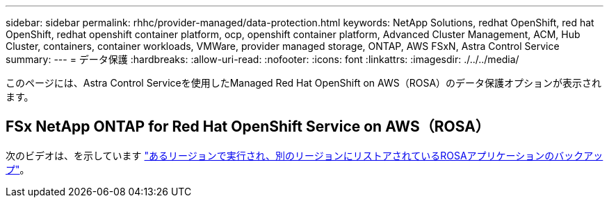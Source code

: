 ---
sidebar: sidebar 
permalink: rhhc/provider-managed/data-protection.html 
keywords: NetApp Solutions, redhat OpenShift, red hat OpenShift, redhat openshift container platform, ocp, openshift container platform, Advanced Cluster Management, ACM, Hub Cluster, containers, container workloads, VMWare, provider managed storage, ONTAP, AWS FSxN, Astra Control Service 
summary:  
---
= データ保護
:hardbreaks:
:allow-uri-read: 
:nofooter: 
:icons: font
:linkattrs: 
:imagesdir: ./../../media/


[role="lead"]
このページには、Astra Control Serviceを使用したManaged Red Hat OpenShift on AWS（ROSA）のデータ保護オプションが表示されます。



== FSx NetApp ONTAP for Red Hat OpenShift Service on AWS（ROSA）

次のビデオは、を示しています link:https://netapp.hosted.panopto.com/Panopto/Pages/Viewer.aspx?id=01dd455e-7f5a-421c-b501-b01200fa91fd["あるリージョンで実行され、別のリージョンにリストアされているROSAアプリケーションのバックアップ"]。
